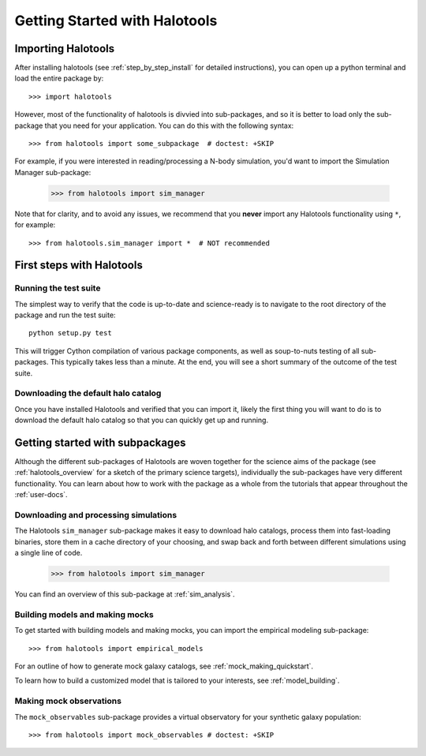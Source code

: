 ******************************
Getting Started with Halotools
******************************

Importing Halotools
===================

After installing halotools (see :ref:`step_by_step_install` for detailed instructions), 
you can open up a python terminal and load the entire package by::

    >>> import halotools

However, most of the functionality of halotools is divvied into 
sub-packages, and so it is better to load only the sub-package 
that you need for your application. You can do this with the following syntax::

    >>> from halotools import some_subpackage  # doctest: +SKIP

For example, if you were interested in reading/processing a N-body simulation, 
you'd want to import the Simulation Manager sub-package:

    >>> from halotools import sim_manager

Note that for clarity, and to avoid any issues, we recommend that you **never**
import any Halotools functionality using ``*``, for example::

    >>> from halotools.sim_manager import *  # NOT recommended

First steps with Halotools
================================

Running the test suite
------------------------
The simplest way to verify that the code is up-to-date and science-ready 
is to navigate to the root directory of the package and run the test suite::

	python setup.py test

This will trigger Cython compilation of various package components, as well as 
soup-to-nuts testing of all sub-packages. This typically takes less than a minute. 
At the end, you will see a short summary of the outcome of the test suite. 


Downloading the default halo catalog
-------------------------------------

Once you have installed Halotools and verified that you can import it,
likely the first thing you will want to do is to download the default 
halo catalog so that you can quickly get up and running. 


Getting started with subpackages
================================

Although the different sub-packages of Halotools are woven together for the science aims of the package (see :ref:`halotools_overview` for a sketch of the primary science targets), individually the sub-packages have very different functionality. You can learn about how to work with the package as a whole from the tutorials that appear throughout the :ref:`user-docs`. 

Downloading and processing simulations
---------------------------------------

The Halotools ``sim_manager`` sub-package  
makes it easy to download halo catalogs, process them into fast-loading binaries, 
store them in a cache directory of your choosing, and swap back and forth between 
different simulations using a single line of code. 

	>>> from halotools import sim_manager

You can find an overview of this sub-package at :ref:`sim_analysis`. 


Building models and making mocks
------------------------------------

To get started with building models and making mocks, you can import the empirical modeling sub-package::

>>> from halotools import empirical_models 

For an outline of how to generate mock galaxy catalogs, see :ref:`mock_making_quickstart`. 

To learn how to build a customized model that is tailored to your interests, see :ref:`model_building`. 

Making mock observations 
-------------------------

The ``mock_observables`` sub-package provides a virtual observatory for your synthetic galaxy population::

>>> from halotools import mock_observables # doctest: +SKIP





